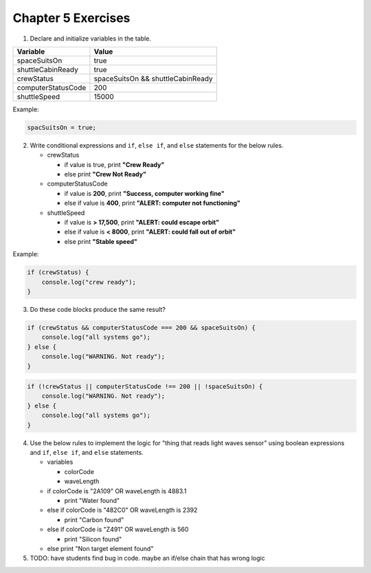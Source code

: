 Chapter 5 Exercises
===================


    
1. Declare and initialize variables in the table.

.. list-table::
   :widths: auto
   :header-rows: 1

   * - Variable
     - Value
   * - spaceSuitsOn
     - true
   * - shuttleCabinReady
     - true
   * - crewStatus
     - spaceSuitsOn && shuttleCabinReady
   * - computerStatusCode
     - 200
   * - shuttleSpeed
     - 15000

Example:

.. code-block:: javascript

    spacSuitsOn = true;

2. Write conditional expressions and ``if``,  ``else if``, and ``else`` statements for the below rules.
   
   * crewStatus

     - if value is true, print **"Crew Ready"**
     - else print **"Crew Not Ready"**

   * computerStatusCode

     - if value is **200**, print **"Success, computer working fine"**
     - else if value is **400**, print **"ALERT: computer not functioning"**

   * shuttleSpeed

     - if value is **> 17,500**, print **"ALERT: could escape orbit"**
     - else if value is **< 8000**, print **"ALERT: could fall out of orbit"**
     - else print **"Stable speed"**

Example:

.. code-block:: javascript

    if (crewStatus) {
        console.log("crew ready");
    }

3. Do these code blocks produce the same result?
    
.. code-block:: javascript

    if (crewStatus && computerStatusCode === 200 && spaceSuitsOn) {
        console.log("all systems go");
    } else {
        console.log("WARNING. Not ready");
    }

.. code-block:: javascript

    if (!crewStatus || computerStatusCode !== 200 || !spaceSuitsOn) {
        console.log("WARNING. Not ready");        
    } else {
        console.log("all systems go");
    }

4. Use the below rules to implement the logic for "thing that reads light waves sensor" using boolean expressions and ``if``,  ``else if``, and ``else`` statements.

   * variables

     - colorCode
     - waveLength

   * if colorCode is "2A109" OR waveLength is 4883.1

     - print "Water found"

   * else if colorCode is "482C0" OR waveLength is 2392

     - print "Carbon found"

   * else if colorCode is "Z491" OR waveLength is 560

     - print "Silicon found"

   * else print "Non target element found"

5. TODO: have students find bug in code. maybe an if/else chain that has wrong logic
